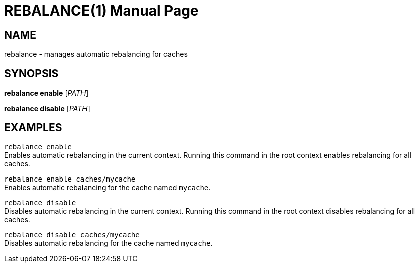 REBALANCE(1)
===========
:doctype: manpage


NAME
----
rebalance - manages automatic rebalancing for caches


SYNOPSIS
--------
*rebalance enable* ['PATH']

*rebalance disable* ['PATH']


EXAMPLES
--------
`rebalance enable` +
Enables automatic rebalancing in the current context. Running this command in the root context enables rebalancing for all caches.

`rebalance enable caches/mycache` +
Enables automatic rebalancing for the cache named `mycache`.

`rebalance disable` +
Disables automatic rebalancing in the current context. Running this command in the root context disables rebalancing for all caches.

`rebalance disable caches/mycache` +
Disables automatic rebalancing for the cache named `mycache`.
